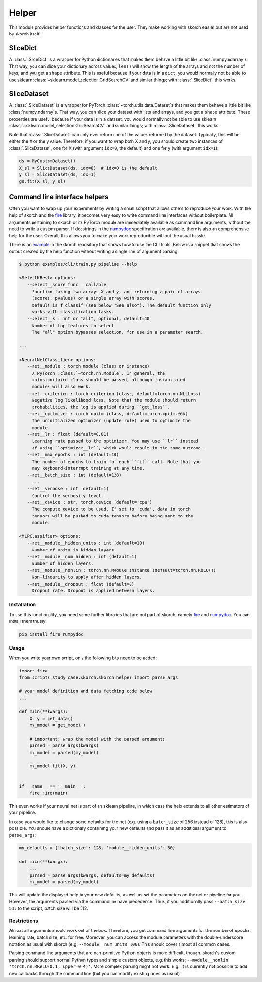 ======
Helper
======

This module provides helper functions and classes for the user. They
make working with skorch easier but are not used by skorch itself.


SliceDict
---------

A :class:`.SliceDict` is a wrapper for Python dictionaries that makes
them behave a little bit like :class:`numpy.ndarray`\s. That way, you
can slice your dictionary across values, ``len()`` will show the
length of the arrays and not the number of keys, and you get a
``shape`` attribute.  This is useful because if your data is in a
``dict``, you would normally not be able to use sklearn
:class:`~sklearn.model_selection.GridSearchCV` and similar things;
with :class:`.SliceDict`, this works.


.. _slicedataset:

SliceDataset
------------

A :class:`.SliceDataset` is a wrapper for
PyTorch :class:`~torch.utils.data.Dataset`\s that makes them behave a little
bit like :class:`numpy.ndarray`\s. That way, you can slice your
dataset with lists and arrays, and you get a ``shape`` attribute.
These properties are useful because if your data is in a dataset, you
would normally not be able to use sklearn
:class:`~sklearn.model_selection.GridSearchCV` and similar things;
with :class:`.SliceDataset`, this works.

Note that :class:`.SliceDataset` can only ever return one of the
values returned by the dataset. Typically, this will be either the X
or the y value. Therefore, if you want to wrap both X and y, you
should create two instances of :class:`.SliceDataset`, one for X (with
argument ``idx=0``, the default) and one for y (with argument
``idx=1``):

.. code:: python

    ds = MyCustomDataset()
    X_sl = SliceDataset(ds, idx=0)  # idx=0 is the default
    y_sl = SliceDataset(ds, idx=1)
    gs.fit(X_sl, y_sl)


Command line interface helpers
------------------------------

Often you want to wrap up your experiments by writing a small script
that allows others to reproduce your work. With the help of skorch and
the fire_ library, it becomes very easy to write command line
interfaces without boilerplate. All arguments pertaining to skorch or
its PyTorch module are immediately available as command line
arguments, without the need to write a custom parser. If docstrings in
the numpydoc_ specification are available, there is also an
comprehensive help for the user. Overall, this allows you to make your
work reproducible without the usual hassle.

There is an example_ in the skorch repository that shows how to use
the CLI tools. Below is a snippet that shows the output created by the
help function without writing a single line of argument parsing:

.. code:: bash

    $ python examples/cli/train.py pipeline --help

    <SelectKBest> options:
       --select__score_func : callable
         Function taking two arrays X and y, and returning a pair of arrays
         (scores, pvalues) or a single array with scores.
         Default is f_classif (see below "See also"). The default function only
         works with classification tasks.
       --select__k : int or "all", optional, default=10
         Number of top features to select.
         The "all" option bypasses selection, for use in a parameter search.

    ...

    <NeuralNetClassifier> options:
       --net__module : torch module (class or instance)
         A PyTorch :class:`~torch.nn.Module`. In general, the
         uninstantiated class should be passed, although instantiated
         modules will also work.
       --net__criterion : torch criterion (class, default=torch.nn.NLLLoss)
         Negative log likelihood loss. Note that the module should return
         probabilities, the log is applied during ``get_loss``.
       --net__optimizer : torch optim (class, default=torch.optim.SGD)
         The uninitialized optimizer (update rule) used to optimize the
         module
       --net__lr : float (default=0.01)
         Learning rate passed to the optimizer. You may use ``lr`` instead
         of using ``optimizer__lr``, which would result in the same outcome.
       --net__max_epochs : int (default=10)
         The number of epochs to train for each ``fit`` call. Note that you
         may keyboard-interrupt training at any time.
       --net__batch_size : int (default=128)
         ...
       --net__verbose : int (default=1)
         Control the verbosity level.
       --net__device : str, torch.device (default='cpu')
         The compute device to be used. If set to 'cuda', data in torch
         tensors will be pushed to cuda tensors before being sent to the
         module.

    <MLPClassifier> options:
       --net__module__hidden_units : int (default=10)
         Number of units in hidden layers.
       --net__module__num_hidden : int (default=1)
         Number of hidden layers.
       --net__module__nonlin : torch.nn.Module instance (default=torch.nn.ReLU())
         Non-linearity to apply after hidden layers.
       --net__module__dropout : float (default=0)
         Dropout rate. Dropout is applied between layers.

Installation
^^^^^^^^^^^^

To use this functionality, you need some further libraries that are not
part of skorch, namely fire_ and numpydoc_. You can install them
thusly:


.. code:: bash

    pip install fire numpydoc

Usage
^^^^^

When you write your own script, only the following bits need to be
added:

.. code:: python

    import fire
    from scripts.study_case.skorch.skorch.helper import parse_args

    # your model definition and data fetching code below
    ...

    def main(**kwargs):
        X, y = get_data()
        my_model = get_model()

        # important: wrap the model with the parsed arguments
        parsed = parse_args(kwargs)
        my_model = parsed(my_model)

        my_model.fit(X, y)


    if __name__ == '__main__':
        fire.Fire(main)


This even works if your neural net is part of an sklearn pipeline, in
which case the help extends to all other estimators of your pipeline.

In case you would like to change some defaults for the net (e.g. using
a ``batch_size`` of 256 instead of 128), this is also possible. You
should have a dictionary containing your new defaults and pass it as
an additional argument to ``parse_args``:

.. code:: python

    my_defaults = {'batch_size': 128, 'module__hidden_units': 30}

    def main(**kwargs):
        ...
        parsed = parse_args(kwargs, defaults=my_defaults)
        my_model = parsed(my_model)


This will update the displayed help to your new defaults, as well as
set the parameters on the net or pipeline for you. However, the
arguments passed via the commandline have precedence. Thus, if you
additionally pass ``--batch_size 512`` to the script, batch size will
be 512.

Restrictions
^^^^^^^^^^^^

Almost all arguments should work out of the box. Therefore, you get
command line arguments for the number of epochs, learning rate, batch
size, etc. for free. Moreover, you can access the module parameters
with the double-underscore notation as usual with skorch
(e.g. ``--module__num_units 100``). This should cover almost all
common cases.

Parsing command line arguments that are non-primitive Python objects
is more difficult, though. skorch's custom parsing should support
normal Python types and simple custom objects, e.g. this works:
``--module__nonlin 'torch.nn.RReLU(0.1, upper=0.4)'``. More complex
parsing might not work. E.g., it is currently not possible to add new
callbacks through the command line (but you can modify existing ones
as usual).


.. _fire: https://github.com/google/python-fire
.. _numpydoc: https://github.com/numpy/numpydoc
.. _example: https://github.com/dnouri/skorch/tree/master/examples/cli
